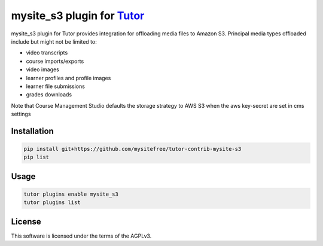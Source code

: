 mysite_s3 plugin for `Tutor <https://docs.tutor.edly.io>`__
############################################################

mysite_s3 plugin for Tutor provides integration for offloading media files to Amazon S3. Principal media types offloaded include but might not be limited to:

- video transcripts
- course imports/exports
- video images
- learner profiles and profile images
- learner file submissions
- grades downloads

Note that Course Management Studio defaults the storage strategy to AWS S3 when the aws key-secret are set in cms settings

Installation
************

.. code-block:: bash

    pip install git+https://github.com/mysitefree/tutor-contrib-mysite-s3
    pip list

Usage
*****

.. code-block:: bash

    tutor plugins enable mysite_s3
    tutor plugins list


License
*******

This software is licensed under the terms of the AGPLv3.
